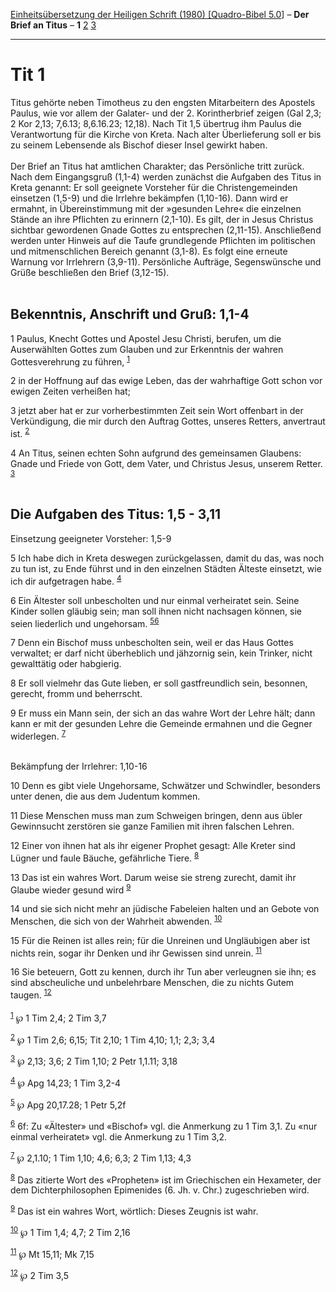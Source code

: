 :PROPERTIES:
:ID:       24557f85-177c-4787-a791-368e03d8b3b7
:END:
<<navbar>>
[[../index.html][Einheitsübersetzung der Heiligen Schrift (1980)
[Quadro-Bibel 5.0]]] -- *Der Brief an Titus* -- *1*
[[file:Tit_2.html][2]] [[file:Tit_3.html][3]]

--------------

* Tit 1
  :PROPERTIES:
  :CUSTOM_ID: tit-1
  :END:

Titus gehörte neben Timotheus zu den engsten Mitarbeitern des Apostels
Paulus, wie vor allem der Galater- und der 2. Korintherbrief zeigen (Gal
2,3; 2 Kor 2,13; 7,6.13; 8,6.16.23; 12,18). Nach Tit 1,5 übertrug ihm
Paulus die Verantwortung für die Kirche von Kreta. Nach alter
Überlieferung soll er bis zu seinem Lebensende als Bischof dieser Insel
gewirkt haben.\\
\\
Der Brief an Titus hat amtlichen Charakter; das Persönliche tritt
zurück. Nach dem Eingangsgruß (1,1-4) werden zunächst die Aufgaben des
Titus in Kreta genannt: Er soll geeignete Vorsteher für die
Christengemeinden einsetzen (1,5-9) und die Irrlehre bekämpfen
(1,10-16). Dann wird er ermahnt, in Übereinstimmung mit der »gesunden
Lehre« die einzelnen Stände an ihre Pflichten zu erinnern (2,1-10). Es
gilt, der in Jesus Christus sichtbar gewordenen Gnade Gottes zu
entsprechen (2,11-15). Anschließend werden unter Hinweis auf die Taufe
grundlegende Pflichten im politischen und mitmenschlichen Bereich
genannt (3,1-8). Es folgt eine erneute Warnung vor Irrlehrern (3,9-11).
Persönliche Aufträge, Segenswünsche und Grüße beschließen den Brief
(3,12-15).\\
\\

<<verses>>

<<v1>>
** Bekenntnis, Anschrift und Gruß: 1,1-4
   :PROPERTIES:
   :CUSTOM_ID: bekenntnis-anschrift-und-gruß-11-4
   :END:
1 Paulus, Knecht Gottes und Apostel Jesu Christi, berufen, um die
Auserwählten Gottes zum Glauben und zur Erkenntnis der wahren
Gottesverehrung zu führen, ^{[[#fn1][1]]}

<<v2>>
2 in der Hoffnung auf das ewige Leben, das der wahrhaftige Gott schon
vor ewigen Zeiten verheißen hat;

<<v3>>
3 jetzt aber hat er zur vorherbestimmten Zeit sein Wort offenbart in der
Verkündigung, die mir durch den Auftrag Gottes, unseres Retters,
anvertraut ist. ^{[[#fn2][2]]}

<<v4>>
4 An Titus, seinen echten Sohn aufgrund des gemeinsamen Glaubens: Gnade
und Friede von Gott, dem Vater, und Christus Jesus, unserem Retter.
^{[[#fn3][3]]}\\
\\

<<v5>>
** Die Aufgaben des Titus: 1,5 - 3,11
   :PROPERTIES:
   :CUSTOM_ID: die-aufgaben-des-titus-15---311
   :END:
**** Einsetzung geeigneter Vorsteher: 1,5-9
     :PROPERTIES:
     :CUSTOM_ID: einsetzung-geeigneter-vorsteher-15-9
     :END:
5 Ich habe dich in Kreta deswegen zurückgelassen, damit du das, was noch
zu tun ist, zu Ende führst und in den einzelnen Städten Älteste
einsetzt, wie ich dir aufgetragen habe. ^{[[#fn4][4]]}

<<v6>>
6 Ein Ältester soll unbescholten und nur einmal verheiratet sein. Seine
Kinder sollen gläubig sein; man soll ihnen nicht nachsagen können, sie
seien liederlich und ungehorsam. ^{[[#fn5][5]][[#fn6][6]]}

<<v7>>
7 Denn ein Bischof muss unbescholten sein, weil er das Haus Gottes
verwaltet; er darf nicht überheblich und jähzornig sein, kein Trinker,
nicht gewalttätig oder habgierig.

<<v8>>
8 Er soll vielmehr das Gute lieben, er soll gastfreundlich sein,
besonnen, gerecht, fromm und beherrscht.

<<v9>>
9 Er muss ein Mann sein, der sich an das wahre Wort der Lehre hält; dann
kann er mit der gesunden Lehre die Gemeinde ermahnen und die Gegner
widerlegen. ^{[[#fn7][7]]}\\
\\

<<v10>>
**** Bekämpfung der Irrlehrer: 1,10-16
     :PROPERTIES:
     :CUSTOM_ID: bekämpfung-der-irrlehrer-110-16
     :END:
10 Denn es gibt viele Ungehorsame, Schwätzer und Schwindler, besonders
unter denen, die aus dem Judentum kommen.

<<v11>>
11 Diese Menschen muss man zum Schweigen bringen, denn aus übler
Gewinnsucht zerstören sie ganze Familien mit ihren falschen Lehren.

<<v12>>
12 Einer von ihnen hat als ihr eigener Prophet gesagt: Alle Kreter sind
Lügner und faule Bäuche, gefährliche Tiere. ^{[[#fn8][8]]}

<<v13>>
13 Das ist ein wahres Wort. Darum weise sie streng zurecht, damit ihr
Glaube wieder gesund wird ^{[[#fn9][9]]}

<<v14>>
14 und sie sich nicht mehr an jüdische Fabeleien halten und an Gebote
von Menschen, die sich von der Wahrheit abwenden. ^{[[#fn10][10]]}

<<v15>>
15 Für die Reinen ist alles rein; für die Unreinen und Ungläubigen aber
ist nichts rein, sogar ihr Denken und ihr Gewissen sind unrein.
^{[[#fn11][11]]}

<<v16>>
16 Sie beteuern, Gott zu kennen, durch ihr Tun aber verleugnen sie ihn;
es sind abscheuliche und unbelehrbare Menschen, die zu nichts Gutem
taugen. ^{[[#fn12][12]]}\\
\\

^{[[#fnm1][1]]} ℘ 1 Tim 2,4; 2 Tim 3,7

^{[[#fnm2][2]]} ℘ 1 Tim 2,6; 6,15; Tit 2,10; 1 Tim 4,10; 1,1; 2,3; 3,4

^{[[#fnm3][3]]} ℘ 2,13; 3,6; 2 Tim 1,10; 2 Petr 1,1.11; 3,18

^{[[#fnm4][4]]} ℘ Apg 14,23; 1 Tim 3,2-4

^{[[#fnm5][5]]} ℘ Apg 20,17.28; 1 Petr 5,2f

^{[[#fnm6][6]]} 6f: Zu «Ältester» und «Bischof» vgl. die Anmerkung zu 1
Tim 3,1. Zu «nur einmal verheiratet» vgl. die Anmerkung zu 1 Tim 3,2.

^{[[#fnm7][7]]} ℘ 2,1.10; 1 Tim 1,10; 4,6; 6,3; 2 Tim 1,13; 4,3

^{[[#fnm8][8]]} Das zitierte Wort des «Propheten» ist im Griechischen
ein Hexameter, der dem Dichterphilosophen Epimenides (6. Jh. v. Chr.)
zugeschrieben wird.

^{[[#fnm9][9]]} Das ist ein wahres Wort, wörtlich: Dieses Zeugnis ist
wahr.

^{[[#fnm10][10]]} ℘ 1 Tim 1,4; 4,7; 2 Tim 2,16

^{[[#fnm11][11]]} ℘ Mt 15,11; Mk 7,15

^{[[#fnm12][12]]} ℘ 2 Tim 3,5
